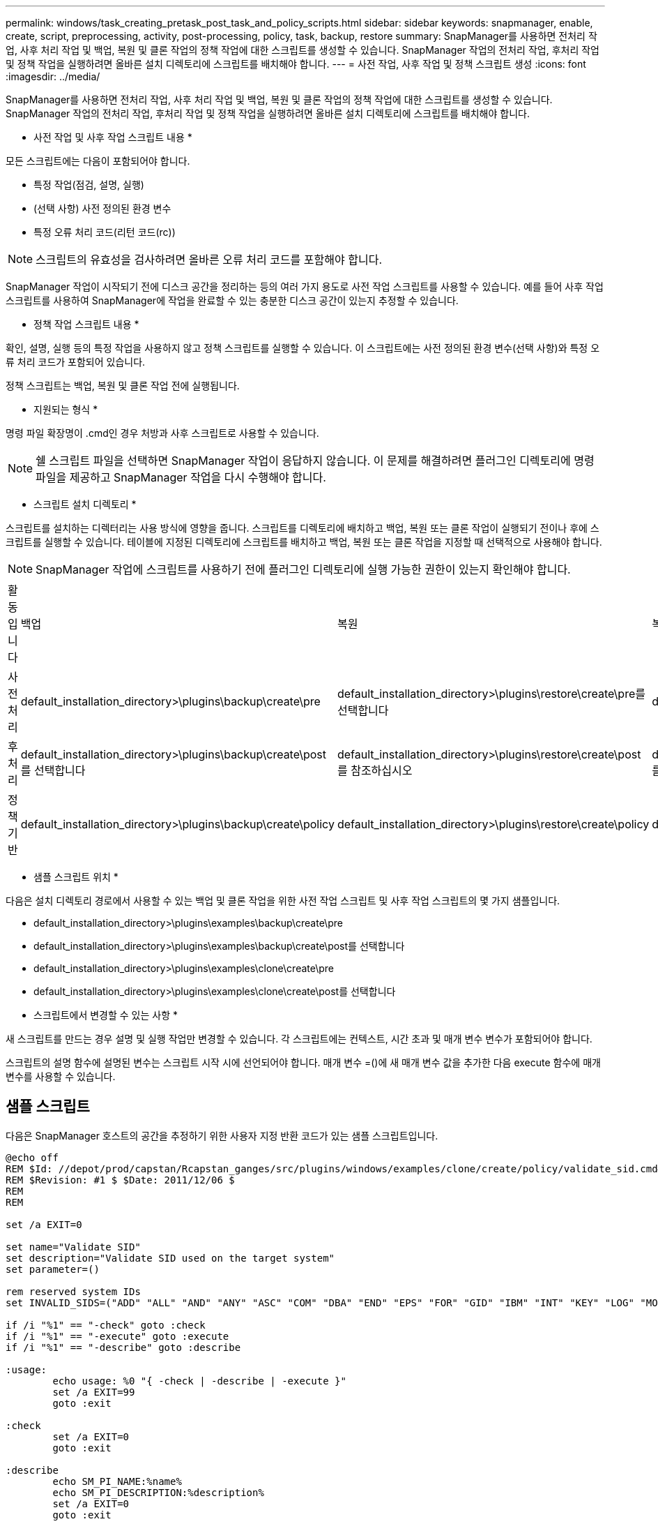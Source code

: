 ---
permalink: windows/task_creating_pretask_post_task_and_policy_scripts.html 
sidebar: sidebar 
keywords: snapmanager, enable, create, script, preprocessing, activity, post-processing, policy, task, backup, restore 
summary: SnapManager를 사용하면 전처리 작업, 사후 처리 작업 및 백업, 복원 및 클론 작업의 정책 작업에 대한 스크립트를 생성할 수 있습니다. SnapManager 작업의 전처리 작업, 후처리 작업 및 정책 작업을 실행하려면 올바른 설치 디렉토리에 스크립트를 배치해야 합니다. 
---
= 사전 작업, 사후 작업 및 정책 스크립트 생성
:icons: font
:imagesdir: ../media/


[role="lead"]
SnapManager를 사용하면 전처리 작업, 사후 처리 작업 및 백업, 복원 및 클론 작업의 정책 작업에 대한 스크립트를 생성할 수 있습니다. SnapManager 작업의 전처리 작업, 후처리 작업 및 정책 작업을 실행하려면 올바른 설치 디렉토리에 스크립트를 배치해야 합니다.

* 사전 작업 및 사후 작업 스크립트 내용 *

모든 스크립트에는 다음이 포함되어야 합니다.

* 특정 작업(점검, 설명, 실행)
* (선택 사항) 사전 정의된 환경 변수
* 특정 오류 처리 코드(리턴 코드(rc))



NOTE: 스크립트의 유효성을 검사하려면 올바른 오류 처리 코드를 포함해야 합니다.

SnapManager 작업이 시작되기 전에 디스크 공간을 정리하는 등의 여러 가지 용도로 사전 작업 스크립트를 사용할 수 있습니다. 예를 들어 사후 작업 스크립트를 사용하여 SnapManager에 작업을 완료할 수 있는 충분한 디스크 공간이 있는지 추정할 수 있습니다.

* 정책 작업 스크립트 내용 *

확인, 설명, 실행 등의 특정 작업을 사용하지 않고 정책 스크립트를 실행할 수 있습니다. 이 스크립트에는 사전 정의된 환경 변수(선택 사항)와 특정 오류 처리 코드가 포함되어 있습니다.

정책 스크립트는 백업, 복원 및 클론 작업 전에 실행됩니다.

* 지원되는 형식 *

명령 파일 확장명이 .cmd인 경우 처방과 사후 스크립트로 사용할 수 있습니다.


NOTE: 쉘 스크립트 파일을 선택하면 SnapManager 작업이 응답하지 않습니다. 이 문제를 해결하려면 플러그인 디렉토리에 명령 파일을 제공하고 SnapManager 작업을 다시 수행해야 합니다.

* 스크립트 설치 디렉토리 *

스크립트를 설치하는 디렉터리는 사용 방식에 영향을 줍니다. 스크립트를 디렉토리에 배치하고 백업, 복원 또는 클론 작업이 실행되기 전이나 후에 스크립트를 실행할 수 있습니다. 테이블에 지정된 디렉토리에 스크립트를 배치하고 백업, 복원 또는 클론 작업을 지정할 때 선택적으로 사용해야 합니다.


NOTE: SnapManager 작업에 스크립트를 사용하기 전에 플러그인 디렉토리에 실행 가능한 권한이 있는지 확인해야 합니다.

|===


| 활동입니다 | 백업 | 복원 | 복제 


 a| 
사전 처리
 a| 
default_installation_directory>\plugins\backup\create\pre
 a| 
default_installation_directory>\plugins\restore\create\pre를 선택합니다
 a| 
default_installation_directory>\plugins\clone\create\pre



 a| 
후처리
 a| 
default_installation_directory>\plugins\backup\create\post를 선택합니다
 a| 
default_installation_directory>\plugins\restore\create\post 를 참조하십시오
 a| 
default_installation_directory>\plugins\clone\create\post 를 선택합니다



 a| 
정책 기반
 a| 
default_installation_directory>\plugins\backup\create\policy
 a| 
default_installation_directory>\plugins\restore\create\policy
 a| 
default_installation_directory>\plugins\clone\create\policy

|===
* 샘플 스크립트 위치 *

다음은 설치 디렉토리 경로에서 사용할 수 있는 백업 및 클론 작업을 위한 사전 작업 스크립트 및 사후 작업 스크립트의 몇 가지 샘플입니다.

* default_installation_directory>\plugins\examples\backup\create\pre
* default_installation_directory>\plugins\examples\backup\create\post를 선택합니다
* default_installation_directory>\plugins\examples\clone\create\pre
* default_installation_directory>\plugins\examples\clone\create\post를 선택합니다


* 스크립트에서 변경할 수 있는 사항 *

새 스크립트를 만드는 경우 설명 및 실행 작업만 변경할 수 있습니다. 각 스크립트에는 컨텍스트, 시간 초과 및 매개 변수 변수가 포함되어야 합니다.

스크립트의 설명 함수에 설명된 변수는 스크립트 시작 시에 선언되어야 합니다. 매개 변수 =()에 새 매개 변수 값을 추가한 다음 execute 함수에 매개 변수를 사용할 수 있습니다.



== 샘플 스크립트

다음은 SnapManager 호스트의 공간을 추정하기 위한 사용자 지정 반환 코드가 있는 샘플 스크립트입니다.

[listing]
----
@echo off
REM $Id: //depot/prod/capstan/Rcapstan_ganges/src/plugins/windows/examples/clone/create/policy/validate_sid.cmd#1 $
REM $Revision: #1 $ $Date: 2011/12/06 $
REM
REM

set /a EXIT=0

set name="Validate SID"
set description="Validate SID used on the target system"
set parameter=()

rem reserved system IDs
set INVALID_SIDS=("ADD" "ALL" "AND" "ANY" "ASC" "COM" "DBA" "END" "EPS" "FOR" "GID" "IBM" "INT" "KEY" "LOG" "MON" "NIX" "NOT" "OFF" "OMS" "RAW" "ROW" "SAP" "SET" "SGA" "SHG" "SID" "SQL" "SYS" "TMP" "UID" "USR" "VAR")

if /i "%1" == "-check" goto :check
if /i "%1" == "-execute" goto :execute
if /i "%1" == "-describe" goto :describe

:usage:
	echo usage: %0 "{ -check | -describe | -execute }"
	set /a EXIT=99
	goto :exit

:check
	set /a EXIT=0
	goto :exit

:describe
	echo SM_PI_NAME:%name%
	echo SM_PI_DESCRIPTION:%description%
	set /a EXIT=0
	goto :exit

:execute
	set /a EXIT=0

	rem SM_TARGET_SID must be set
	if "%SM_TARGET_SID%" == "" (
		set /a EXIT=4
		echo SM_TARGET_SID not set
		goto :exit
	)

	rem exactly three alphanumeric characters, with starting with a letter
	echo %SM_TARGET_SID% | findstr "\<[a-zA-Z][a-zA-Z0-9][a-zA-Z0-9]\>" >nul
	if %ERRORLEVEL% == 1 (
		set /a EXIT=4
		echo SID is defined as a 3 digit value starting with a letter. [%SM_TARGET_SID%] is not valid.
		goto :exit
	)

	rem not a SAP reserved SID
	echo %INVALID_SIDS% | findstr /i \"%SM_TARGET_SID%\" >nul
	if %ERRORLEVEL% == 0 (
		set /a EXIT=4
		echo SID [%SM_TARGET_SID%] is reserved by SAP
		goto :exit
	)

	goto :exit



:exit
	echo Command complete.
	exit /b %EXIT%
----
